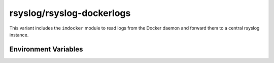 .. _containers-user-dockerlogs:
.. _container.image.rsyslog-dockerlogs:

rsyslog/rsyslog-dockerlogs
==========================

.. index::
   pair: containers; rsyslog/rsyslog-dockerlogs
   pair: Docker images; rsyslog/rsyslog-dockerlogs

This variant includes the ``imdocker`` module to read logs from the
Docker daemon and forward them to a central rsyslog instance.

Environment Variables
---------------------

.. _containers-user-dockerlogs-remote_server_name:
.. envvar:: REMOTE_SERVER_NAME

   Required hostname or IP of the collector to forward logs to.

.. _containers-user-dockerlogs-remote_server_port:
.. envvar:: REMOTE_SERVER_PORT

   TCP port on the collector. Defaults to ``514`` when unset.

.. _containers-user-dockerlogs-rsyslog_hostname:
.. envvar:: RSYSLOG_HOSTNAME
   :noindex:

   Hostname used inside rsyslog. Defaults to the value of ``/etc/hostname`` when unset.

.. _containers-user-dockerlogs-permit_unclean_start:
.. envvar:: PERMIT_UNCLEAN_START
   :noindex:

   Skip configuration validation when set. By default ``rsyslogd -N1`` validates the configuration.

.. _containers-user-dockerlogs-rsyslog_role:
.. envvar:: RSYSLOG_ROLE
   :noindex:

   Role name consumed by the entrypoint. Defaults to ``docker``.
